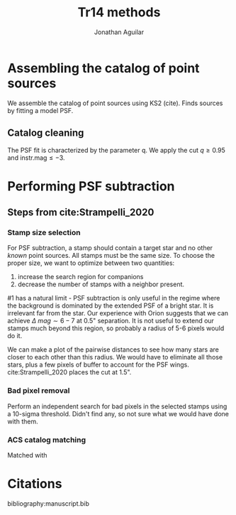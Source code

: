 #+title: Tr14 methods
#+author: Jonathan Aguilar

#+OPTIONS: tex:t

* Assembling the catalog of point sources
We assemble the catalog of point sources using KS2 (cite). Finds sources by fitting a model PSF. 

** Catalog cleaning
The PSF fit is characterized by the parameter q. We apply the cut $q \ge 0.95$ and $\mathrm{instr. mag} \le -3$.
* Performing PSF subtraction
** Steps from cite:Strampelli_2020 
*** Stamp size selection
For PSF subtraction, a stamp should contain a target star and no other /known/ point sources. All stamps must be the same size. To choose the proper size, we want to optimize between two quantities:
1. increase the search region for companions
2. decrease the number of stamps with a neighbor present.
#1 has a natural limit - PSF subtraction is only useful in the regime where the background is dominated by the extended PSF of a bright star. It is irrelevant far from the star. Our experience with Orion suggests that we can achieve $\Delta~mag \sim 6-7$ at 0.5" separation. It is not useful to extend our stamps much beyond this region, so probably a radius of 5-6 pixels would do it.

We can make a plot of the pairwise distances to see how many stars are closer to each other than this radius. We would have to eliminate all those stars, plus a few pixels of buffer to account for the PSF wings. cite:Strampelli_2020 places the cut at 1.5".
*** Bad pixel removal
Perform an independent search for bad pixels in the selected stamps using a 10-sigma threshold. Didn't find any, so not sure what we would have done with them.
*** ACS catalog matching
Matched with 
 

   





* Citations
bibliography:manuscript.bib

